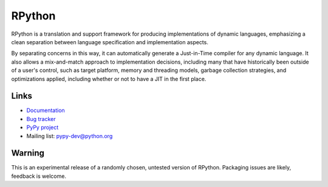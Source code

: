 RPython
=======

RPython is a translation and support framework for producing implementations of
dynamic languages, emphasizing a clean separation between language
specification and implementation aspects.

By separating concerns in this way, it can automatically generate a
Just-in-Time compiler for any dynamic language. It also allows a mix-and-match
approach to implementation decisions, including many that have historically
been outside of a user's control, such as target platform, memory and threading
models, garbage collection strategies, and optimizations applied, including
whether or not to have a JIT in the first place.

Links
-----

* `Documentation <http://rpython.readthedocs.org>`_
* `Bug tracker <https://bitbucket.org/pypy/pypy/issues>`_
* `PyPy project <http://pypy.org>`_
* Mailing list: pypy-dev@python.org

Warning
-------

This is an experimental release of a randomly chosen, untested version of
RPython. Packaging issues are likely, feedback is welcome.



